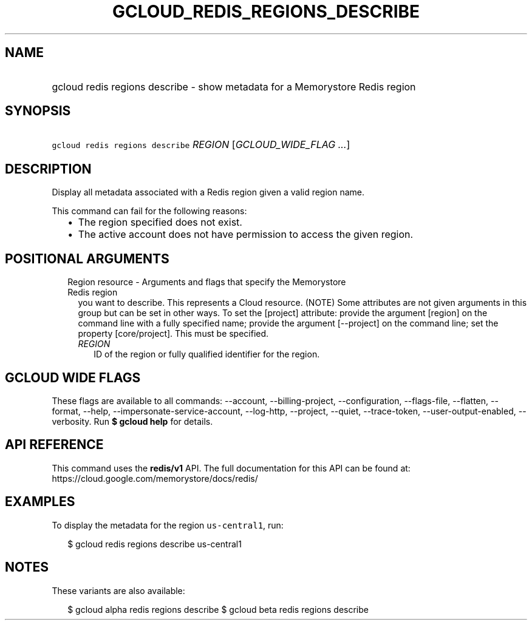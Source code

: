 
.TH "GCLOUD_REDIS_REGIONS_DESCRIBE" 1



.SH "NAME"
.HP
gcloud redis regions describe \- show metadata for a Memorystore Redis region



.SH "SYNOPSIS"
.HP
\f5gcloud redis regions describe\fR \fIREGION\fR [\fIGCLOUD_WIDE_FLAG\ ...\fR]



.SH "DESCRIPTION"

Display all metadata associated with a Redis region given a valid region name.

This command can fail for the following reasons:
.RS 2m
.IP "\(bu" 2m
The region specified does not exist.
.IP "\(bu" 2m
The active account does not have permission to access the given region.
.RE
.sp



.SH "POSITIONAL ARGUMENTS"

.RS 2m
.TP 2m

Region resource \- Arguments and flags that specify the Memorystore Redis region
you want to describe. This represents a Cloud resource. (NOTE) Some attributes
are not given arguments in this group but can be set in other ways. To set the
[project] attribute: provide the argument [region] on the command line with a
fully specified name; provide the argument [\-\-project] on the command line;
set the property [core/project]. This must be specified.


.RS 2m
.TP 2m
\fIREGION\fR
ID of the region or fully qualified identifier for the region.


.RE
.RE
.sp

.SH "GCLOUD WIDE FLAGS"

These flags are available to all commands: \-\-account, \-\-billing\-project,
\-\-configuration, \-\-flags\-file, \-\-flatten, \-\-format, \-\-help,
\-\-impersonate\-service\-account, \-\-log\-http, \-\-project, \-\-quiet,
\-\-trace\-token, \-\-user\-output\-enabled, \-\-verbosity. Run \fB$ gcloud
help\fR for details.



.SH "API REFERENCE"

This command uses the \fBredis/v1\fR API. The full documentation for this API
can be found at: https://cloud.google.com/memorystore/docs/redis/



.SH "EXAMPLES"

To display the metadata for the region \f5us\-central1\fR, run:

.RS 2m
$ gcloud redis regions describe us\-central1
.RE



.SH "NOTES"

These variants are also available:

.RS 2m
$ gcloud alpha redis regions describe
$ gcloud beta redis regions describe
.RE

